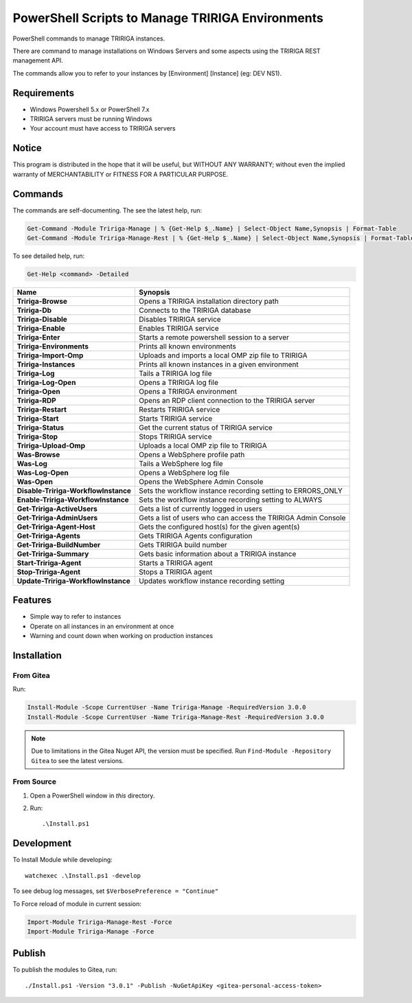 PowerShell Scripts to Manage TRIRIGA Environments
=================================================
PowerShell commands to manage TRIRIGA instances.

There are command to manage installations on Windows Servers and some aspects
using the TRIRIGA REST management API.

The commands allow you to refer to your instances by [Environment] [Instance] (eg: DEV NS1).

Requirements
------------
* Windows Powershell 5.x or PowerShell 7.x
* TRIRIGA servers must be running Windows
* Your account must have access to TRIRIGA servers

Notice
------
This program is distributed in the hope that it will be useful,
but WITHOUT ANY WARRANTY; without even the implied warranty of
MERCHANTABILITY or FITNESS FOR A PARTICULAR PURPOSE.

Commands
--------
The commands are self-documenting. The see the latest help, run:

.. code:: ps1

    Get-Command -Module Tririga-Manage | % {Get-Help $_.Name} | Select-Object Name,Synopsis | Format-Table
    Get-Command -Module Tririga-Manage-Rest | % {Get-Help $_.Name} | Select-Object Name,Synopsis | Format-Table

To see detailed help, run:

.. code:: ps1

    Get-Help <command> -Detailed


.. Get-Command -Module Tririga-Manage | % {Get-Help $_.Name} | Select-Object Name,Synopsis | Export-CSV tririga-manage.csv
.. Get-Command -Module Tririga-Manage-Rest | % {Get-Help $_.Name} | Select-Object Name,Synopsis | Export-CSV tririga-manage-rest.csv
.. mlr --icsv --ocsv cat then clean-whitespace tririga-manage.csv tririga-manage-rest.csv

.. csv-table::
   :header-rows: 1
   :stub-columns: 1

    Name,Synopsis
    Tririga-Browse,Opens a TRIRIGA installation directory path
    Tririga-Db,Connects to the TRIRIGA database
    Tririga-Disable,Disables TRIRIGA service
    Tririga-Enable,Enables TRIRIGA service
    Tririga-Enter,Starts a remote powershell session to a server
    Tririga-Environments,Prints all known environments
    Tririga-Import-Omp,Uploads and imports a local OMP zip file to TRIRIGA
    Tririga-Instances,Prints all known instances in a given environment
    Tririga-Log,Tails a TRIRIGA log file
    Tririga-Log-Open,Opens a TRIRIGA log file
    Tririga-Open,Opens a TRIRIGA environment
    Tririga-RDP,Opens an RDP client connection to the TRIRIGA server
    Tririga-Restart,Restarts TRIRIGA service
    Tririga-Start,Starts TRIRIGA service
    Tririga-Status,Get the current status of TRIRIGA service
    Tririga-Stop,Stops TRIRIGA service
    Tririga-Upload-Omp,Uploads a local OMP zip file to TRIRIGA
    Was-Browse,Opens a WebSphere profile path
    Was-Log,Tails a WebSphere log file
    Was-Log-Open,Opens a WebSphere log file
    Was-Open,Opens the WebSphere Admin Console
    Disable-Tririga-WorkflowInstance,Sets the workflow instance recording setting to ERRORS_ONLY
    Enable-Tririga-WorkflowInstance,Sets the workflow instance recording setting to ALWAYS
    Get-Tririga-ActiveUsers,Gets a list of currently logged in users
    Get-Tririga-AdminUsers,Gets a list of users who can access the TRIRIGA Admin Console
    Get-Tririga-Agent-Host,Gets the configured host(s) for the given agent(s)
    Get-Tririga-Agents,Gets TRIRIGA Agents configuration
    Get-Tririga-BuildNumber,Gets TRIRIGA build number
    Get-Tririga-Summary,Gets basic information about a TRIRIGA instance
    Start-Tririga-Agent,Starts a TRIRIGA agent
    Stop-Tririga-Agent,Stops a TRIRIGA agent
    Update-Tririga-WorkflowInstance,Updates workflow instance recording setting


Features
--------
* Simple way to refer to instances
* Operate on all instances in an environment at once
* Warning and count down when working on production instances

Installation
------------
From Gitea
~~~~~~~~~~
Run:

.. code:: ps1

    Install-Module -Scope CurrentUser -Name Tririga-Manage -RequiredVersion 3.0.0
    Install-Module -Scope CurrentUser -Name Tririga-Manage-Rest -RequiredVersion 3.0.0

.. Note:: Due to limitations in the Gitea Nuget API, the version must be
          specified. Run ``Find-Module -Repository Gitea`` to see the latest versions.

From Source
~~~~~~~~~~~
#. Open a PowerShell window in *this* directory.
#. Run::

        .\Install.ps1

Development
-----------
To Install Module while developing::

    watchexec .\Install.ps1 -develop

To see debug log messages, set ``$VerbosePreference = "Continue"``

To Force reload of module in current session:

.. code:: ps1

    Import-Module Tririga-Manage-Rest -Force
    Import-Module Tririga-Manage -Force

Publish
-------
To publish the modules to Gitea, run::

    ./Install.ps1 -Version "3.0.1" -Publish -NuGetApiKey <gitea-personal-access-token>

